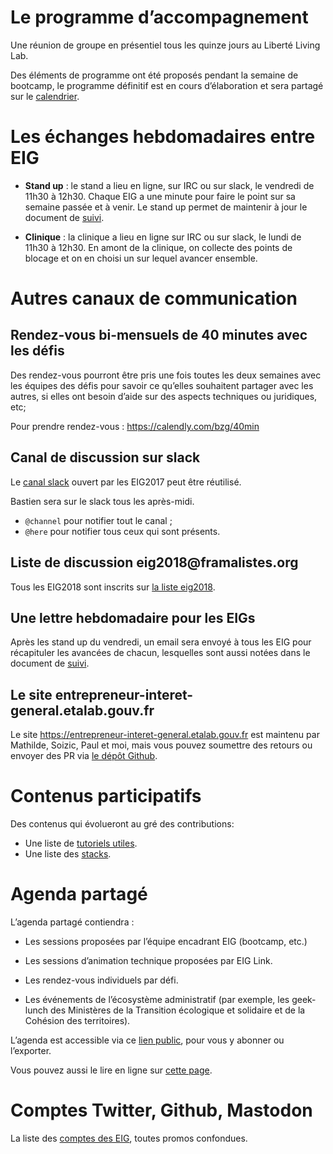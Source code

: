 * Le programme d’accompagnement

Une réunion de groupe en présentiel tous les quinze jours au Liberté
Living Lab.

Des éléments de programme ont été proposés pendant la semaine de
bootcamp, le programme définitif est en cours d’élaboration et sera
partagé sur le [[https://cloud.eig-forever.org/index.php/apps/calendar/p/5S4DP594PDIVTARU/EIG2018][calendrier]].

* Les échanges hebdomadaires entre EIG

- *Stand up* : le stand a lieu en ligne, sur IRC ou sur slack, le
  vendredi de 11h30 à 12h30.  Chaque EIG a une minute pour faire le
  point sur sa semaine passée et à venir.  Le stand up permet de
  maintenir à jour le document de [[file:suivi.org][suivi]].

- *Clinique* : la clinique a lieu en ligne sur IRC ou sur slack, le
  lundi de 11h30 à 12h30.  En amont de la clinique, on collecte des
  points de blocage et on en choisi un sur lequel avancer ensemble.

* Autres canaux de communication

** Rendez-vous bi-mensuels de 40 minutes avec les défis

Des rendez-vous pourront être pris une fois toutes les deux semaines
avec les équipes des défis pour savoir ce qu’elles souhaitent partager
avec les autres, si elles ont besoin d’aide sur des aspects techniques
ou juridiques, etc;

Pour prendre rendez-vous : https://calendly.com/bzg/40min

** Canal de discussion sur slack

Le [[https://eig-hq.slack.com][canal slack]] ouvert par les EIG2017 peut être réutilisé.

Bastien sera sur le slack tous les après-midi.

- =@channel= pour notifier tout le canal ;
- =@here= pour notifier tous ceux qui sont présents.

** Liste de discussion eig2018@framalistes.org

Tous les EIG2018 sont inscrits sur [[https://framalistes.org/sympa/review/eig2018][la liste eig2018]].

** Une lettre hebdomadaire pour les EIGs

Après les stand up du vendredi, un email sera envoyé à tous les EIG
pour récapituler les avancées de chacun, lesquelles sont aussi notées
dans le document de [[file:suivi.org][suivi]].

** Le site entrepreneur-interet-general.etalab.gouv.fr

Le site https://entrepreneur-interet-general.etalab.gouv.fr est
maintenu par Mathilde, Soizic, Paul et moi, mais vous pouvez soumettre
des retours ou envoyer des PR via [[https://github.com/entrepreneur-interet-general/blog-eig2][le dépôt Github]].

* Contenus participatifs

Des contenus qui évolueront au gré des contributions:

- Une liste de [[https://github.com/entrepreneur-interet-general/tutos-2018][tutoriels utiles]].
- Une liste des [[file:stack.org][stacks]].

* Agenda partagé

L’agenda partagé contiendra :

- Les sessions proposées par l’équipe encadrant EIG (bootcamp, etc.)

- Les sessions d’animation technique proposées par EIG Link.

- Les rendez-vous individuels par défi.

- Les événements de l’écosystème administratif (par exemple, les
  geek-lunch des Ministères de la Transition écologique et solidaire
  et de la Cohésion des territoires).

L’agenda est accessible via ce [[https://cloud.eig-forever.org/index.php/apps/calendar/p/5S4DP594PDIVTARU/EIG2018][lien public]], pour vous y abonner ou
l’exporter.

Vous pouvez aussi le lire en ligne sur [[https://entrepreneur-interet-general.github.io/agenda-eig2018/][cette page]].

* Comptes Twitter, Github, Mastodon

La liste des [[file:contacts.org][comptes des EIG]], toutes promos confondues.

